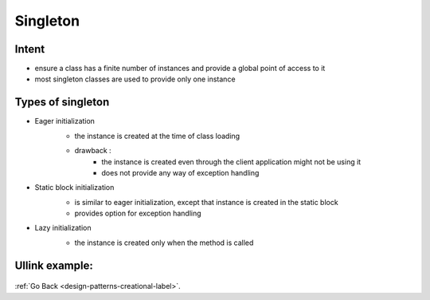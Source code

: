 .. _singleton-design-pattern-label:

Singleton
=========

Intent
------
- ensure a class has a finite number of instances and provide a global point of access to it
- most singleton classes are used to provide only one instance

Types of singleton
------------------

- Eager initialization
    - the instance is created at the time of class loading

    .. image:: ../../../images/patterns/design/creational/singleton/eager-initialization.png
        :align: center

    - drawback :
        - the instance is created even through the client application might not be using it
        - does not provide any way of exception handling

- Static block initialization
    - is similar to eager initialization, except that instance is created in the static block
    - provides option for exception handling

    .. image:: ../../../images/patterns/design/creational/singleton/static-block-initialization.png
        :align: center

- Lazy initialization
    - the instance is created only when the method is called

    .. image:: ../../../images/patterns/design/creational/singleton/lazy-initialization.png
        :align: center

Ullink example:
---------------

    .. image:: ../../../images/patterns/design/creational/singleton/ullink-example.png
        :align: center


:ref:`Go Back <design-patterns-creational-label>`.